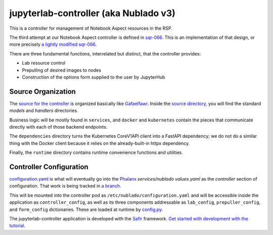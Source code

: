 ######################################
jupyterlab-controller (aka Nublado v3)
######################################

This is a controller for management of Notebook Aspect resources in the
RSP.

The third attempt at our Notebook Aspect controller is defined in
`sqr-066 <https://sqr-066.lsst.io>`__.  This is an implementation of
that design, or more precisely `a lightly modified sqr-066
<https://sqr-066.lsst.io/v/DM-36570/index.html>`__.

There are three fundamental functions, interrelated but distinct, that
the controller provides:

* Lab resource control
* Prepulling of desired images to nodes
* Construction of the options form supplied to the user by JupyterHub

Source Organization
===================

The `source for the controller
<https://github.com/lsst-sqre/jupyterlab-controller/tree/tickets/DM-36570>`__
is organized basically like `Gafaelfawr
<https://github.com/lsst-sqre/gafaelfawr>`__.  Inside the `source
directory <../src/jupyterlabcontroller>`__, you will find the standard
`models` and `handlers` directories.

Business logic will be mostly found in ``services``, and ``docker`` and
``kubernetes`` contain the pieces that communicate directly with each of
those backend endpoints.

The ``dependencies`` directory turns the Kubernetes CoreV1API client
into a FastAPI dependency; we do not do a similar thing with the Docker
client because it relies on the already-built-in httpx dependency.

Finally, the ``runtime`` directory contains runtime convenience
functions and utilities.

Controller Configuration
========================

`configuration.yaml <./configuration.yaml>`__ is what will eventually go
into the `Phalanx <https://github.com/lsst-sqre/phalanx>`__
`services/nublado` `values.yaml` as the `controller` section of
configuration.  That work is being tracked in `a branch
<https://github.com/lsst-sqre/phalanx/tree/tickets/DM-36570>`__.

This will be mounted into the controller pod as
``/etc/nublado/configuration.yaml`` and will be accessible inside the
application as ``controller_config``, as well as its three components
addressable as ``lab_config``, ``prepuller_config``, and ``form_config``
dictionaries.  These are loaded at runtime by `config.py
<../src/jupyterlabcontroller/runtime/config.py>`__.

The jupyterlab-controller application is developed with the `Safir
<https://safir.lsst.io>`__ framework.  `Get started with development
with the tutorial <https://safir.lsst.io/set-up-from-template.html>`__.
